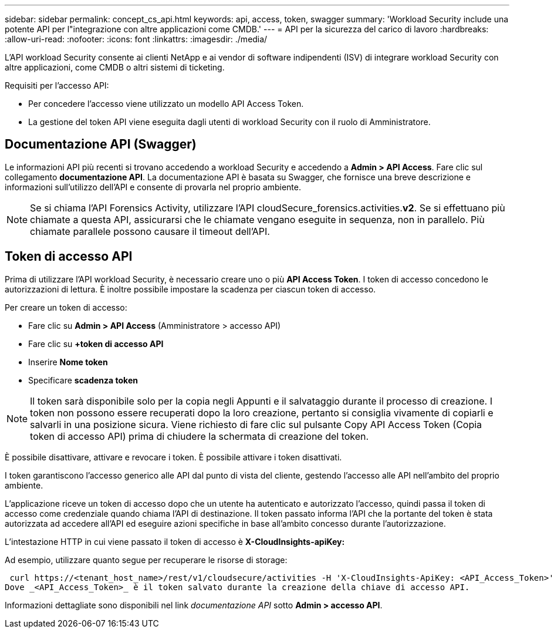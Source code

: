 ---
sidebar: sidebar 
permalink: concept_cs_api.html 
keywords: api, access, token, swagger 
summary: 'Workload Security include una potente API per l"integrazione con altre applicazioni come CMDB.' 
---
= API per la sicurezza del carico di lavoro
:hardbreaks:
:allow-uri-read: 
:nofooter: 
:icons: font
:linkattrs: 
:imagesdir: ./media/


[role="lead"]
L'API workload Security consente ai clienti NetApp e ai vendor di software indipendenti (ISV) di integrare workload Security con altre applicazioni, come CMDB o altri sistemi di ticketing.

Requisiti per l'accesso API:

* Per concedere l'accesso viene utilizzato un modello API Access Token.
* La gestione del token API viene eseguita dagli utenti di workload Security con il ruolo di Amministratore.




== Documentazione API (Swagger)

Le informazioni API più recenti si trovano accedendo a workload Security e accedendo a *Admin > API Access*. Fare clic sul collegamento *documentazione API*. La documentazione API è basata su Swagger, che fornisce una breve descrizione e informazioni sull'utilizzo dell'API e consente di provarla nel proprio ambiente.


NOTE: Se si chiama l'API Forensics Activity, utilizzare l'API cloudSecure_forensics.activities.*v2*. Se si effettuano più chiamate a questa API, assicurarsi che le chiamate vengano eseguite in sequenza, non in parallelo. Più chiamate parallele possono causare il timeout dell'API.



== Token di accesso API

Prima di utilizzare l'API workload Security, è necessario creare uno o più *API Access Token*. I token di accesso concedono le autorizzazioni di lettura. È inoltre possibile impostare la scadenza per ciascun token di accesso.

Per creare un token di accesso:

* Fare clic su *Admin > API Access* (Amministratore > accesso API)
* Fare clic su *+token di accesso API*
* Inserire *Nome token*
* Specificare *scadenza token*



NOTE: Il token sarà disponibile solo per la copia negli Appunti e il salvataggio durante il processo di creazione. I token non possono essere recuperati dopo la loro creazione, pertanto si consiglia vivamente di copiarli e salvarli in una posizione sicura. Viene richiesto di fare clic sul pulsante Copy API Access Token (Copia token di accesso API) prima di chiudere la schermata di creazione del token.

È possibile disattivare, attivare e revocare i token. È possibile attivare i token disattivati.

I token garantiscono l'accesso generico alle API dal punto di vista del cliente, gestendo l'accesso alle API nell'ambito del proprio ambiente.

L'applicazione riceve un token di accesso dopo che un utente ha autenticato e autorizzato l'accesso, quindi passa il token di accesso come credenziale quando chiama l'API di destinazione. Il token passato informa l'API che la portante del token è stata autorizzata ad accedere all'API ed eseguire azioni specifiche in base all'ambito concesso durante l'autorizzazione.

L'intestazione HTTP in cui viene passato il token di accesso è *X-CloudInsights-apiKey:*

Ad esempio, utilizzare quanto segue per recuperare le risorse di storage:

 curl https://<tenant_host_name>/rest/v1/cloudsecure/activities -H 'X-CloudInsights-ApiKey: <API_Access_Token>'
Dove _<API_Access_Token>_ è il token salvato durante la creazione della chiave di accesso API.

Informazioni dettagliate sono disponibili nel link _documentazione API_ sotto *Admin > accesso API*.
